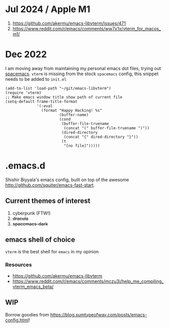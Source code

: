 * Jul 2024 / Apple M1 
1. https://github.com/akermu/emacs-libvterm/issues/471
2. https://www.reddit.com/r/emacs/comments/ww7x1x/vterm_for_macos_m1/
* Dec 2022
I am moving away from maintaining my personal emacs dot files, trying out [[https://github.com/syl20bnr/spacemacs/][spacemacs]]. ~vterm~ is missing from the stock ~spacemacs~ config, this snippet needs to be added to ~init.el~
#+name: emacs-lisp-hello-world
#+begin_src elisp :exports both 
  (add-to-list 'load-path "~/git/emacs-libvterm")
  (require 'vterm)
  ;; Make emacs window title show path of current file
  (setq-default frame-title-format
                '(:eval
                  (format "Happy Hacking! %s"
                          (buffer-name)
                          (cond
                           (buffer-file-truename
                            (concat "(" buffer-file-truename ")"))
                           (dired-directory
                            (concat "{" dired-directory "}"))
                           (t
                            "[no file]")))))
#+end_src
* .emacs.d
Shishir Biyyala's emacs config, built on top of the awesome http://github.com/squiter/emacs-fast-start.

** Current themes of interest
1. cyberpunk (FTW!)
2. +dracula+
3. +spacemacs-dark+

** emacs shell of choice
~vterm~ is the best shell for ~emacs~ in my opinion
*** Resources
- https://github.com/akermu/emacs-libvterm
- https://www.reddit.com/r/emacs/comments/mczu3i/help_me_compiling_vterm_emacs_beta/

** WIP
Borrow goodies from https://blog.sumtypeofway.com/posts/emacs-config.html!
